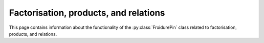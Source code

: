 .. Copyright (c) 2021-2024, J. D. Mitchell

   Distributed under the terms of the GPL license version 3.

   The full license is in the file LICENSE, distributed with this software.

Factorisation, products, and relations
======================================

This page contains information about the functionality of the
:py:class:`FroidurePin` class related to factorisation, products, and
relations.

.. py:method:: FroidurePin.current_length(self: FroidurePin, pos: int) -> int

   Returns the length of the short-lex least word equal to the element in
   position ``pos`` (if any). No enumeration is performed.

   :param pos: the position
   :type pos: int

   :return: An ``int``.

.. py:method:: FroidurePin.current_max_word_length(self: FroidurePin) -> int

   Returns the maximum length of a word in the generators so far computed.

   :Parameters: None
   :return: An ``int``.

.. py:method:: FroidurePin.current_number_of_rules(self: FroidurePin) -> int

   Returns the number of relations that have been found so far.

   :Parameters: None
   :return: An ``int``.

.. py:method:: FroidurePin.factorisation(self: FroidurePin, pos: int) -> List[int]

   Returns a word representing an element given by index.

   :Parameters: **pos** (int) - the index of the element whose
                factorisation is sought

   :Returns: A ``List[int]``.

.. py:method:: FroidurePin.factorisation(self: FroidurePin, x: Element) -> List[int]
   :noindex:

   Factorise an element as a word in the generators.

   :Parameters: **x** (Element) - the possible element to factorise.

   :return: A ``List[int]``.

.. py:method:: FroidurePin.length(self: FroidurePin, pos: int) -> int

   Returns the length of the short-lex least word equal to the element in
   position ``pos`` (if any). Enumeration is triggered.

   :param pos: the position
   :type pos: int

   :return: An ``int``.

.. py:method:: FroidurePin.minimal_factorisation(self: FroidurePin, pos: int) -> List[int]

   Returns a short-lex least word representing an element given by index.

   :Parameters: **pos** (int) - the index of the element whose factorisation is
                                sought
   :return: A ``List[int]``.

.. py:method:: FroidurePin.number_of_rules(self: FroidurePin) -> int

   Returns the total number of relations in the presentation.

   :Parameters: None
   :return: An ``int``.

.. py:method:: FroidurePin.product_by_reduction(self: FroidurePin, i: int, j: int) -> int

   Compute a product using the Cayley graph.

   :param i: the first index of an element
   :type i: int
   :param j: the second index of an element
   :type j: int

   :return: An ``int``.

.. py:method:: FroidurePin.fast_product(self: FroidurePin, i: int, j: int) -> int

   Multiply elements via their indices.

   :param i: the index of the first element to multiply
   :type i: int
   :param j: the index of the second element to multiply
   :type j: int
    :return: An ``int``.

.. py:method:: FroidurePin.rules(self: FroidurePin) -> Iterator

   Returns an iterator pointing to the first rule (if any).

   :Parameters: None
   :return: An iterator.

.. py:method:: FroidurePin.word_to_element(self: FroidurePin, w: List[int]) -> Element

   Convert a word in the generators to an element.

   :param w: the word in the generators to evaluate.
   :type w: List[int]

   :return: A copy of the element represented by the word ``w``.
